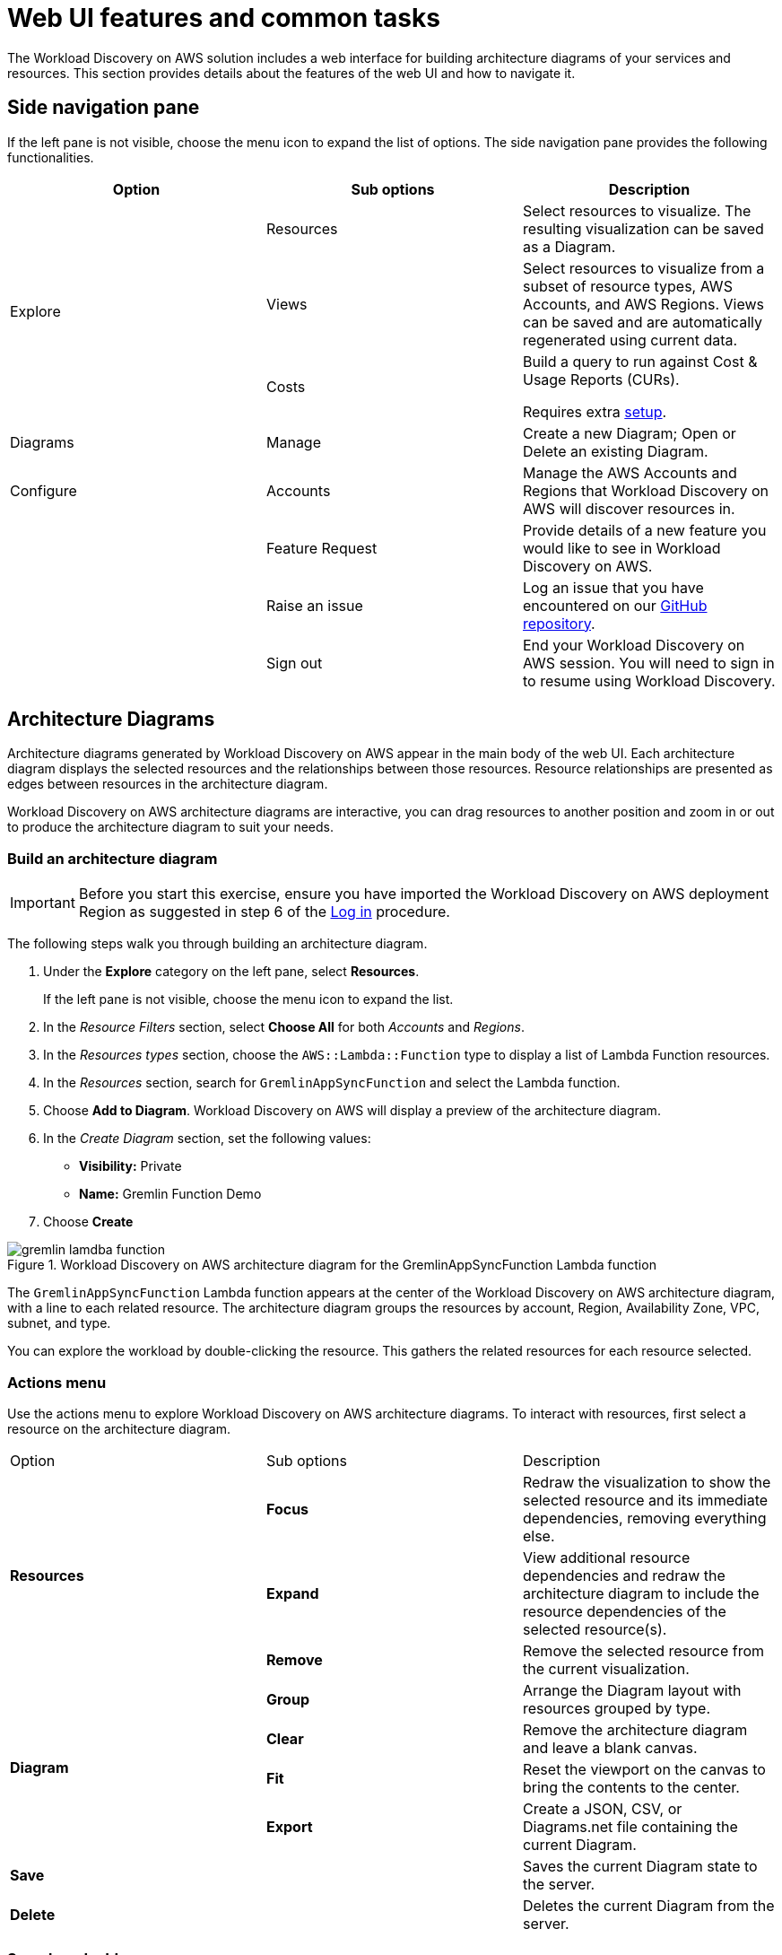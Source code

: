 = Web UI features and common tasks

The Workload Discovery on AWS solution includes a web interface for building architecture diagrams of your services and resources.
This section provides details about the features of the web UI and how to navigate it.

== Side navigation pane

If the left pane is not visible, choose the menu icon to expand the list of options.
The side navigation pane provides the following functionalities.

[stripes="none" options="header"]
|===
|Option |Sub options |Description
.3+|Explore | Resources | Select resources to visualize. The resulting visualization can be saved as a Diagram.
|Views | Select resources to visualize from a subset of resource types, AWS Accounts, and AWS Regions. Views can be saved and are automatically regenerated using current data.
|Costs | Build a query to run against Cost & Usage Reports (CURs).

Requires extra https://docs.aws.amazon.com/solutions/latest/workload-discovery-on-aws/set-up-the-cost-feature.html[setup].
|Diagrams | Manage | Create a new Diagram; Open or Delete an existing Diagram.
|Configure | Accounts | Manage the AWS Accounts and Regions that Workload Discovery on AWS will discover resources in.
.3+||Feature Request | Provide details of a new feature you would like to see in Workload Discovery on AWS.
|Raise an issue | Log an issue that you have encountered on our link:https://github.com/awslabs/workload-discovery-on-aws[GitHub repository].
|Sign out | End your Workload Discovery on AWS session. You will need to sign in to resume using Workload Discovery.
|===

== Architecture Diagrams

Architecture diagrams generated by Workload Discovery on AWS appear in the main body of the web UI.
Each architecture diagram displays the selected resources and the relationships between those resources.
Resource relationships are presented as edges between resources in the architecture diagram.

Workload Discovery on AWS architecture diagrams are interactive, you can drag resources to another position and zoom in or out to produce the architecture diagram to suit your needs.

[[build_an_architecture_diagram]]
=== Build an architecture diagram

IMPORTANT: Before you start this exercise, ensure you have imported the Workload Discovery on AWS deployment Region as suggested in step 6 of the https://docs.aws.amazon.com/solutions/latest/workload-discovery-on-aws/log-in-to-aws-perspective.html[Log in] procedure.

The following steps walk you through building an architecture diagram.

. Under the *Explore* category on the left pane, select *Resources*.
+
If the left pane is not visible, choose the menu icon to expand the list.

. In the _Resource Filters_ section, select *Choose All* for both _Accounts_ and _Regions_.

. In the _Resources types_ section, choose the `AWS::Lambda::Function` type to display a list of Lambda Function resources.

. In the _Resources_ section, search for `GremlinAppSyncFunction` and select the Lambda function.

. Choose *Add to Diagram*. Workload Discovery on AWS will display a preview of the architecture diagram.

. In the _Create Diagram_ section, set the following values:
+
- *Visibility:* Private
- *Name:* Gremlin Function Demo

. Choose *Create*

.Workload Discovery on AWS architecture diagram for the GremlinAppSyncFunction Lambda function
image::gremlin-lamdba-function.png[]

The `GremlinAppSyncFunction` Lambda function appears at the center of the Workload Discovery on AWS architecture diagram, with a line to each related resource.
The architecture diagram groups the resources by account, Region, Availability Zone, VPC, subnet, and type.

You can explore the workload by double-clicking the resource. This gathers the related resources for each resource selected.

=== Actions menu

Use the actions menu to explore Workload Discovery on AWS architecture diagrams. To interact with resources, first select a resource on the architecture diagram.

|===
|Option | Sub options | Description
.3+|*Resources*|*Focus* | Redraw the visualization to show the selected resource and its immediate dependencies, removing everything else.
|*Expand* | View additional resource dependencies and redraw the architecture diagram to include the resource dependencies of the selected resource(s).
|*Remove* | Remove the selected resource from the current visualization.

.4+|*Diagram* | *Group* | Arrange the Diagram layout with resources grouped by type.
|*Clear* |Remove the architecture diagram and leave a blank canvas.
|*Fit* |Reset the viewport on the canvas to bring the contents to the center.
|*Export* | Create a JSON, CSV, or Diagrams.net file containing the current Diagram.
2+|*Save* | Saves the current Diagram state to the server.
2+|*Delete* | Deletes the current Diagram from the server.
|===

=== Search and add resources

Additional resources can be added to an existing diagram using the _Add Resource_ field.

. Open or create a Diagram

. Choose *Find a resource*

. Begin typing the name, or ARN, of the resource you want to add
+
A menu appears with search results as you type.

. When you see the resource you want in the menu, select it

The resource and its dependencies will then be added to the current diagram.

=== Selected Resources Pane

The *Selected resources* pane is accessed from the bottom of the Diagram display screen and provides the following:

* High level information about selected resources.
* A link to access the resource within the AWS Management Console, when possible.
* The data object that we have stored for that resource as JSON.

The structure and content of the resource details dialog depends on the type of resource being viewed.

To view a JSON formatted document holding the data about a resource, expand *Raw data*.

.Resource details box
image::resource-details.png[]

=== Filters

Filters can be applied to the resources displayed on diagrams in Workload Discovery on AWS. You can use filters to include only the resources on your diagram that are relevant to you.

A filter can be specified on three criteria: AWS account, AWS region, and resource types. The resources that match the filter criteria can either be hidden from the diagram, or shown exclusively whilst hiding other resources that do not match.


To apply a filter:

. Sign in to Workload Discovery on AWS
. Open or create a Diagram
. Choose the *Diagram Settings* section, found below the diagram
. Select the Filter type, and specify the criteria -- Accounts, Regions, and/or Resource Types -- you want to filter by.
+
If you leave a criteria field blank, it will not be used for the filter.
. Choose *Apply*
. The filter is applied to the current resources on the diagram and interactions to the diagram that follow.

When you apply a filter, non-conforming resources are permanently removed from the diagram. To display the removed resources again, you will have to modify the filter then re-add the resources to the diagram.

TIP: You can apply a filter temporarily by **not saving** the diagram after adding the filter. Reloading the diagram will load the previously saved version.

=== Save a diagram

When you create a *Diagram* in Workload Discovery on AWS it is saved to Amazon S3. You can access saved diagrams at a later time to view or edit them further.

To create a Diagram:

. Choose *Diagrams -> Manage* in the left pane.
. Choose *Create*
. Specify the *Visibility* you want to other users of your Workload Discovery on AWS instance.
+
.Visibility setting permissions
|===
| Visibility Setting | Effect
| Public  | Can be accessed and modified by any signed-in user
| Private | Can only be accessed and modified by the user who created it
|===
. Specify a *Name* for your diagram. The name must be unique.
. Choose *Create*

As you modify an existing Diagram, select *Actions -> Save* to save your changes.


=== Export a diagram

NOTE: You need to have <<build_an_architecture_diagram, built a diagram>> first to be able to export it.

. Sign in to Workload Discovery on AWS

. Select *Diagrams -> Manage* in the left pane.

. Select the Diagram you want to export.

. Select *Actions -> Diagram -> Export*.

. Select the Export type, and a File name.

. Select *Export*.
+
For _CSV_ and _JSON_ export types, the export file will be saved on your computer. For _Diagrams.net_ exports, a copy of the diagram will open directly in your web browser on Diagrams.net.

== Views

Views are lists of resources that automatically update based on criteria you set. You can use views to see a consolidated list of your resources across multiple AWS accounts and regions. The resource list can then be used to create diagrams.

=== Create a View

. Choose *Explore -> Views* in the side navigation pane
. Choose *Create*
. In the _Resource Filters_ section, select which AWS accounts and regions you want resource to appear from in the view.
. In the _Resources types_ section, select the types of resources you want to appear in the view.
. In the _View Details_ section, specify a name for the view.
+
View names must be unique to a user in a Workload Discovery on AWS instance.
. Choose *Save*.
. Workload Discovery on AWS will now show the View including the resource list

.A View showing IAM Roles and Policies
image::view-example.png[]


== Costs

The Costs feature lets you query for estimated costs associated to individual or grouped resources in an account.
This feature shows unblended costs from the Cost and Usage Report.

IMPORTANT: To use the Costs feature, you must complete https://docs.aws.amazon.com/solutions/latest/workload-discovery-on-aws/set-up-the-cost-feature.html[additional steps to set up the cost feature].

=== View costs by resource

A quick way to view the resources that have incurred the highest cost is to use the *Query all Resources* option.
This will return a list of resources ordered by the estimated cost (highest first)

. Sign in to Workload Discovery on AWS

. Select *Explore -> Costs* on the left pane

. In the _Query type_ section, select *Query all Resources*

. In the _Accounts & Regions_ section, select the Account IDs, Regions, and a To/From date range

. Choose *Calculate Costs*

The *Summary* panel contains the following information:

- Estimated AWS costs
- Number of AWS resources
- Date range

The *Resources* panel contains the following information:

- Resource
- Estimated cost
- Account ID
- Region

=== View costs by service

The *Query by Service* option returns estimated costs broken down by service type.
Select the service, for example AWS Lambda, and the estimated cost returns.

. Sign in to Workload Discovery on AWS

. Select *Explore -> Costs* on the left pane

. In the _Query type_ section, select *Query by Service*

. In the _Accounts & Regions_ section, select the Account IDs, Regions, Service name, and a To/From date range.

. In the _Service name_ section, select the Service you want to see cost estimates for.

. Choose *Calculate Costs*

The *Summary* panel contains the following information:

- Estimated AWS costs
- Number of AWS Resources
- Date range

The *Resources* panel contains the following information:

- Resource
- Estimated cost
- Account ID
- Region

=== View costs by ARN

The *Query by ARN* option provides estimated cost information for particular Amazon Resource Names (ARNs).

. Sign in to Workload Discovery on AWS

. Select *Explore -> Costs* on the left pane

. In the _Query type_ section, select *Query by ARN or Resource Id*

. In the _Accounts & Regions_ section, select the Account IDs, Regions, and a To/From date range

. In the _AWS Resource_ section, add the Resource ID or Amazon Resource Name (ARN) of resources you want to query.

. Choose *Calculate Costs*

The *Summary* panel contains the following information:

- Estimated AWS costs
- Number of AWS Resources
- Date range


The *Resources* panel contains the following information:

- Resource
- Estimated cost
- Account ID
- Region

=== Generate a Cost Report

To view estimated cost information for your workloads, you can generate a high-level cost report.

. Follow the steps to <<build_an_architecture_diagram,Build a Workload Discovery on AWS architecture diagram>>.

. Choose *View Cost Report*.
+
A dialog opens containing an overview of the resources with their incurred a costs.
It provides the following options:
+
- To rerun the query for a specific time period, under **Cost Data Time Period**, in the **From/To** box, change the date.

- To export the **Resources** table as a Comma Seperated Value (CSV) file, choose **Export CSV**.

- To build a line chart, select resources from the **Resources**
table, and then choose **Update Graph**.
